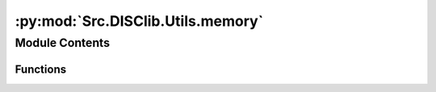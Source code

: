 :py:mod:`Src.DISClib.Utils.memory`
==================================

.. py:module:: Src.DISClib.Utils.memory


Module Contents
---------------


Functions
~~~~~~~~~

.. autoapisummary::

   Src.DISClib.Utils.memory.slot_dataclass



.. py:function:: slot_dataclass(cls)



